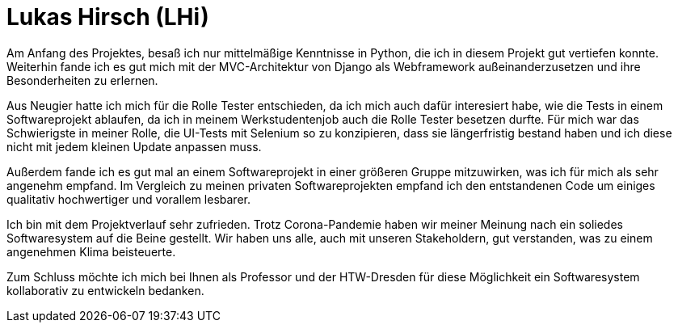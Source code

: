 Lukas Hirsch (LHi)
==================

Am Anfang des Projektes, besaß ich nur mittelmäßige Kenntnisse in Python, die
ich in diesem Projekt gut vertiefen konnte. Weiterhin fande ich es gut
mich mit der MVC-Architektur von Django als Webframework außeinanderzusetzen
und ihre Besonderheiten zu erlernen.

Aus Neugier hatte ich mich für die Rolle Tester entschieden, da ich mich auch
dafür interesiert habe, wie die Tests in einem Softwareprojekt ablaufen,
da ich in meinem Werkstudentenjob auch die Rolle Tester besetzen durfte.
Für mich war das Schwierigste in meiner Rolle, die UI-Tests mit Selenium
so zu konzipieren, dass sie längerfristig bestand haben und ich diese nicht
mit jedem kleinen Update anpassen muss.

Außerdem fande ich es gut mal an einem Softwareprojekt in einer größeren Gruppe
mitzuwirken, was ich für mich als sehr angenehm empfand. Im Vergleich zu meinen
privaten Softwareprojekten empfand ich den entstandenen Code um einiges
qualitativ hochwertiger und vorallem lesbarer.

Ich bin mit dem Projektverlauf sehr zufrieden. Trotz Corona-Pandemie haben
wir meiner Meinung nach ein soliedes Softwaresystem auf die Beine gestellt.
Wir haben uns alle, auch mit unseren Stakeholdern, gut verstanden,
was zu einem angenehmen Klima beisteuerte.

Zum Schluss möchte ich mich bei Ihnen als Professor und der HTW-Dresden für
diese Möglichkeit ein Softwaresystem kollaborativ zu entwickeln bedanken.
